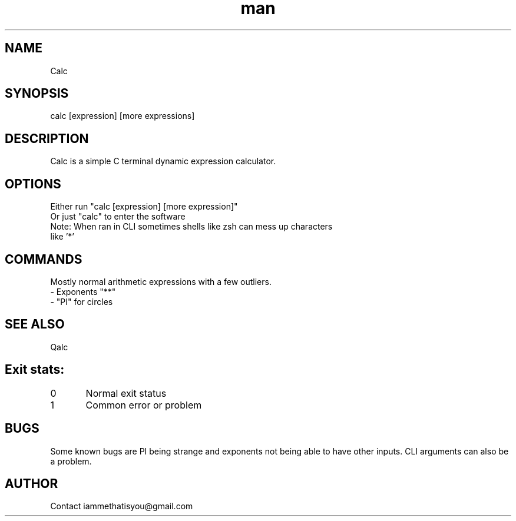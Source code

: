 .\" Manpage for calc.
.TH man 8 "07 April 2025" "0.3" "calc"
.SH NAME
Calc
.SH SYNOPSIS
calc [expression] [more expressions]
.SH DESCRIPTION
Calc is a simple C terminal dynamic expression calculator.
.SH OPTIONS
Either run "calc [expression] [more expression]"
.TP
Or just "calc" to enter the software
.TP
Note: When ran in CLI sometimes shells like zsh can mess up characters like '*'
.SH COMMANDS
Mostly normal arithmetic expressions with a few outliers.
.TP
- Exponents "**"
.TP
- "PI" for circles
.SH SEE ALSO
Qalc
.SH Exit stats:
0 	Normal exit status
.TP
1	Common error or problem
.SH BUGS
Some known bugs are PI being strange and exponents not being able to have other inputs. CLI arguments can also be a problem.
.SH AUTHOR
Contact iammethatisyou@gmail.com
